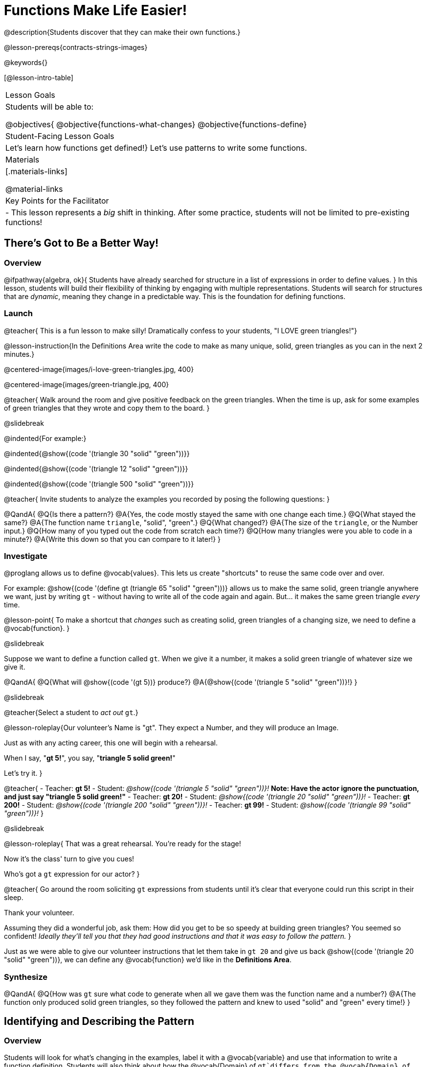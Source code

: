 = Functions Make Life Easier!

@description{Students discover that they can make their own functions.}

@lesson-prereqs{contracts-strings-images}

@keywords{}

[@lesson-intro-table]
|===

| Lesson Goals
| Students will be able to:


@objectives{
@objective{functions-what-changes}
@objective{functions-define}

| Student-Facing Lesson Goals
|

Let's learn how functions get defined!}
Let's use patterns to write some functions.

| Materials
|[.materials-links]


@material-links

| Key Points for the Facilitator
|
- This lesson represents a _big_ shift in thinking.  After some practice, students will not be limited to pre-existing functions!
|===

== There's Got to Be a Better Way!

=== Overview
@ifpathway{algebra, ok}{
Students have already searched for structure in a list of expressions in order to define values.
}
In this lesson, students will build their flexibility of thinking by engaging with multiple representations. Students will search for structures that are _dynamic_, meaning they change in a predictable way. This is the foundation for defining functions.

=== Launch

@teacher{
This is a fun lesson to make silly! Dramatically confess to your students, "I LOVE green triangles!"}

@lesson-instruction{In the Definitions Area write the code to make as many unique, solid, green triangles as you can in the next 2 minutes.}

@centered-image{images/i-love-green-triangles.jpg,  400}

@centered-image{images/green-triangle.jpg,  400}

@teacher{
Walk around the room and give positive feedback on the green triangles. When the time is up, ask for some examples of green triangles that they wrote and copy them to the board.
}

@slidebreak

@indented{For example:}

@indented{@show{(code '(triangle  30  "solid" "green"))}}

@indented{@show{(code '(triangle  12  "solid" "green"))}}

@indented{@show{(code '(triangle 500  "solid" "green"))}}

@teacher{
Invite students to analyze the examples you recorded by posing the following questions:
}

@QandA{
@Q{Is there a pattern?}
@A{Yes, the code mostly stayed the same with one change each time.}
@Q{What stayed the same?}
@A{The function name `triangle`, "solid", "green".}
@Q{What changed?}
@A{The size of the `triangle`, or the Number input.}
@Q{How many of you typed out the code from scratch each time?}
@Q{How many triangles were you able to code in a minute?}
@A{Write this down so that you can compare to it later!}
}

=== Investigate

@proglang allows us to define @vocab{values}. This lets us create "shortcuts" to reuse the same code over and over.

For example:
@show{(code '(define gt (triangle 65 "solid" "green")))} allows us to make the same solid, green triangle anywhere we want, just by writing `gt` - without having to write all of the code again and again. But... it makes the same green triangle _every_ time.

@lesson-point{
To make a shortcut that _changes_ such as creating solid, green triangles of a changing size, we need to define a @vocab{function}.
}

@slidebreak

Suppose we want to define a function called `gt`. When we give it a number, it makes a solid green triangle of whatever size we give it. 

@QandA{
@Q{What will @show{(code '(gt 5))} produce?}
@A{@show{(code '(triangle 5 "solid" "green"))}!}
}

@slidebreak

@teacher{Select a student to _act out_ `gt`.}

@lesson-roleplay{Our volunteer's Name is "gt". They expect a Number, and they will produce an Image.

Just as with any acting career, this one will begin with a rehearsal. 

When I say, "*gt 5!*", you say, "*triangle 5 solid green!*"

Let's try it.
}

@teacher{
- Teacher: *gt 5!*
- Student: _@show{(code '(triangle 5 "solid" "green"))}!_ *Note: Have the actor ignore the punctuation, and just say "triangle 5 solid green!"*
- Teacher: *gt 20!*
- Student: _@show{(code '(triangle 20 "solid" "green"))}!_
- Teacher: *gt 200!*
- Student: _@show{(code '(triangle 200 "solid" "green"))}!_
- Teacher: *gt 99!*
- Student: _@show{(code '(triangle 99 "solid" "green"))}!_
}

@slidebreak

@lesson-roleplay{
That was a great rehearsal. You're ready for the stage! 

Now it's the class' turn to give you cues! 

Who's got a `gt` expression for our actor?
}

@teacher{
Go around the room soliciting `gt` expressions from students until it's clear that everyone could run this script in their sleep.

Thank your volunteer.

Assuming they did a wonderful job, ask them: How did you get to be so speedy at building green triangles? You seemed so confident! _Ideally they'll tell you that they had good instructions and that it was easy to follow the pattern._
}

Just as we were able to give our volunteer instructions that let them take in `gt 20` and give us back @show{(code '(triangle 20 "solid" "green"))}, we can define any @vocab{function} we'd like in the *Definitions Area*.

=== Synthesize

@QandA{
@Q{How was `gt` sure what code to generate when all we gave them was the function name and a number?}
@A{The function only produced solid green triangles, so they followed the pattern and knew to used "solid" and "green" every time!}
}


== Identifying and Describing the Pattern

=== Overview
Students will look for what's changing in the examples, label it with a @vocab{variable} and use that information to write a function definition. Students will also think about how the @vocab{Domain} of `gt`differs from the @vocab{Domain} of `triangle`. By the end of the lesson they will have @vocab{defined} functions of their own design.

=== Launch

We need to program the computer to be as smart as our volunteer. But how do we do that? In order to define a function, we need to identify what's changing and what stays the same. 

@lesson-instruction{Take a look at the examples for `gt` below:

@show{(code '(gt 5))} &rarr; @show{(code '(triangle 5 "solid" "green"))}

@show{(code '(gt 10))} &rarr; @show{(code '(triangle 10 "solid" "green"))}

@show{(code '(gt 25))} &rarr; @show{(code '(triangle 25 "solid" "green"))}

@show{(code '(gt 100))} &rarr; @show{(code '(triangle 100 "solid" "green"))}

@show{(code '(gt 220))} &rarr; @show{(code '(triangle 220 "solid" "green"))}
}

@QandA{
@Q{What's changing?}
@A{The size. Everything else is the same in every single example!}
}

@teacher{
Highlight or circle the numbers in the gt column and in the triangle column to help students see that they're the only thing changing! Explain that we can define our function by replacing the numbers that change with a variable that describes them. In this case, `size` would be a logical variable.

@ifslide{You'll see an annotated version of these examples on the next slide, but on this slide you may still want to...}

Draw arrows to the two highlighted columns and label them with the word size. 

}

@slidebreak

@ifslide{@centered-image{images/gt-examples.png}}

@slidebreak

If we substitute `size` for the numbers that changed and keep everything else the same, it looks like this:

@center{@show{(code '(gt size))} &rarr; @show{(code '(triangle size "solid" "green"))}}

The way we write this in the editor is

@center{@show{(code '(define (gt size)(triangle size "solid" "green")))}}

@slidebreak

@lesson-instruction{
- Turn to @printable-exercise{gt-domain-debate.adoc} and "decide and defend" who's correct:
  * Kermit: _The domain of `gt` is `Number, String, String`_ 
  * Oscar: _The domain of `gt` is `Number`_ 
}

@slidebreak

In the case of `gt`, the domain was a number and that number stood for the `size` of the triangle we wanted to make. Whatever number we gave `gt` for the size of the triangle is the number our volunteer substituted into the `triangle` expression. Everything else stayed the same no matter what!

@QandA{
@Q{Why might someone think the domain for `gt` contains a Number and two Strings?}
@A{The function `gt` only needs one Number input because that's the only part that's changing. The function `gt` makes use of `triangle`, whose Domain is Number String String, but `gt` already knows what those strings should be.}
}

@slidebreak

@lesson-instruction{

- Open the @starter-file{gt}, save a copy of your own and click "Run".
- Evaluate @show{(code '(gt 10))} in the Interactions Area.
- Take one minute to see how many different green triangles you can make using the `gt` function.
}

@slidebreak

@lesson-instruction{
- How many different green triangles were you able to make?
- How did making green triangles with `gt` compare to making them with your previous strategy?
}

=== Investigate

@teacher{
If you hammed it up and professed your love of green triangles in the first part of the lesson, explain to students that they have successfully defined a function to satisfy your love of green triangles... but other people have other favorite shapes and we need to be able to meet their needs, too.} 

Let's use what we've learned to define some other functions!

@lesson-instruction{
- What if we wanted to define a function `rs` to make solid red squares of whatever size we give them? 
  * Try it out on @printable-exercise{rs.adoc}.
- Add your new function definitions to your @starter-file{gt}.
  * Test them out.
- Once `rs` is working, move on to 
  * @printable-exercise{sun.adoc} 
  * @printable-exercise{define-your-own.adoc}
}

@teacher{
As students work, walk around the room and make sure that they are circling what changes in the examples and labeling it with a @vocab{variable} name that reflects what it represents.
}

@strategy{Connecting to Best Practices}{
Writing examples and identifying the variables lays the groundwork for writing the function, which is especially important as the functions get more complex.  It's like "showing your work" in math class. Don't skip this step!
}

=== Synthesize
- Why is defining functions useful to us as programmers?
- In math class we mostly see functions that consume numbers and produce numbers, but functions can consume values besides Numbers! What other data types did you see being consumed by these functions?
